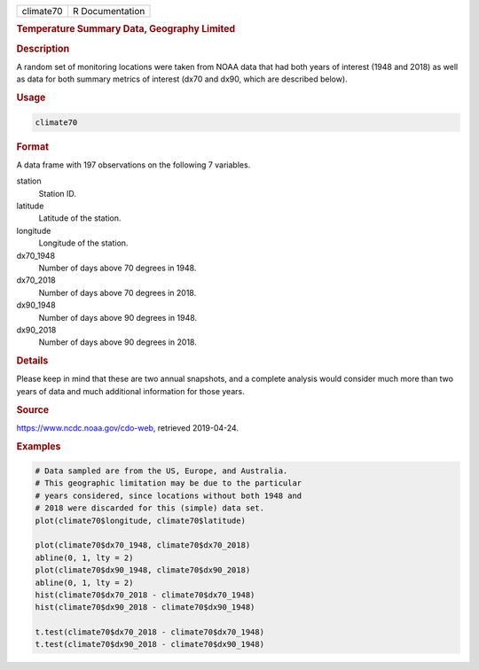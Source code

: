 .. container::

   ========= ===============
   climate70 R Documentation
   ========= ===============

   .. rubric:: Temperature Summary Data, Geography Limited
      :name: climate70

   .. rubric:: Description
      :name: description

   A random set of monitoring locations were taken from NOAA data that
   had both years of interest (1948 and 2018) as well as data for both
   summary metrics of interest (dx70 and dx90, which are described
   below).

   .. rubric:: Usage
      :name: usage

   .. code:: R

      climate70

   .. rubric:: Format
      :name: format

   A data frame with 197 observations on the following 7 variables.

   station
      Station ID.

   latitude
      Latitude of the station.

   longitude
      Longitude of the station.

   dx70_1948
      Number of days above 70 degrees in 1948.

   dx70_2018
      Number of days above 70 degrees in 2018.

   dx90_1948
      Number of days above 90 degrees in 1948.

   dx90_2018
      Number of days above 90 degrees in 2018.

   .. rubric:: Details
      :name: details

   Please keep in mind that these are two annual snapshots, and a
   complete analysis would consider much more than two years of data and
   much additional information for those years.

   .. rubric:: Source
      :name: source

   https://www.ncdc.noaa.gov/cdo-web, retrieved 2019-04-24.

   .. rubric:: Examples
      :name: examples

   .. code:: R

      # Data sampled are from the US, Europe, and Australia.
      # This geographic limitation may be due to the particular
      # years considered, since locations without both 1948 and
      # 2018 were discarded for this (simple) data set.
      plot(climate70$longitude, climate70$latitude)

      plot(climate70$dx70_1948, climate70$dx70_2018)
      abline(0, 1, lty = 2)
      plot(climate70$dx90_1948, climate70$dx90_2018)
      abline(0, 1, lty = 2)
      hist(climate70$dx70_2018 - climate70$dx70_1948)
      hist(climate70$dx90_2018 - climate70$dx90_1948)

      t.test(climate70$dx70_2018 - climate70$dx70_1948)
      t.test(climate70$dx90_2018 - climate70$dx90_1948)
